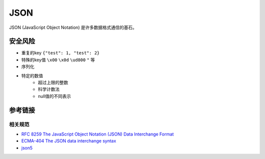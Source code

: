 JSON
========================================
JSON (JavaScript Object Notation) 是许多数据格式通信的基石。

安全风险
----------------------------------------
- 重复的key ``{"test": 1, "test": 2}``
- 特殊的key值 ``\x00`` ``\x0d`` ``\ud800`` ``"`` 等
- 序列化
- 特定的数值
    - 超过上限的整数
    - 科学计数法
    - null值的不同表示

参考链接
----------------------------------------

相关规范
~~~~~~~~~~~~~~~~~~~~~~~~~~~~~~~~~~~~~~~~
- `RFC 8259 The JavaScript Object Notation (JSON) Data Interchange Format <https://tools.ietf.org/html/rfc8259>`_
- `ECMA-404 The JSON data interchange syntax <https://www.ecma-international.org/publications-and-standards/standards/ecma-404/>`_
- `json5 <https://json5.org/>`_
